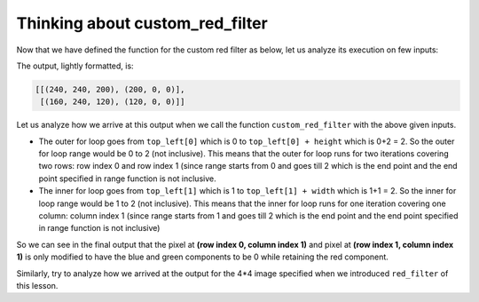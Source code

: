 Thinking about custom_red_filter
================================

Now that we have defined the function for the custom red filter as below, let us analyze its execution on few inputs:

.. runner::


    def custom_red_filter(img, top_left, height, width):
        for row in range(top_left[0], top_left[0]+height):
            for col in range(top_left[1], top_left[1]+width):
                pix = img[row][col]
                img[row][col] = (pix[0],0,0)
        return img

    img = [[(240, 240, 200), (200, 200, 100)],
           [(160, 240, 120), (120, 200, 140)]]

    top_left = (0,1) 
    height = 2 
    width = 1

    print(custom_red_filter(img, top_left, height, width))

The output, lightly formatted, is:

.. code-block::

    [[(240, 240, 200), (200, 0, 0)], 
     [(160, 240, 120), (120, 0, 0)]]

Let us analyze how we arrive at this output when we call the function ``custom_red_filter`` with the above given inputs.

* The outer for loop goes from ``top_left[0]`` which is 0 to ``top_left[0] + height`` which is 0+2 = 2. So the outer for loop range would be 0 to 2 (not inclusive). This means that the outer for loop runs for two iterations covering two rows: row index 0 and row index 1 (since range starts from 0 and goes till 2 which is the end point and the end point specified in range function is not inclusive.
* The inner for loop goes from ``top_left[1]`` which is 1 to ``top_left[1] + width`` which is 1+1 = 2. So the inner for loop range would be 1 to 2 (not inclusive). This means that the inner for loop runs for one iteration covering one column: column index 1 (since range starts from 1 and goes till 2 which is the end point and the end point specified in range function is not inclusive)

So we can see in the final output that the pixel at **(row index 0, column index 1)** and pixel at **(row index 1, column index 1)** is only modified to have the blue and green components to be 0 while retaining the red component.

Similarly, try to analyze how we arrived at the output for the 4*4 image specified when we introduced ``red_filter`` of this lesson.
